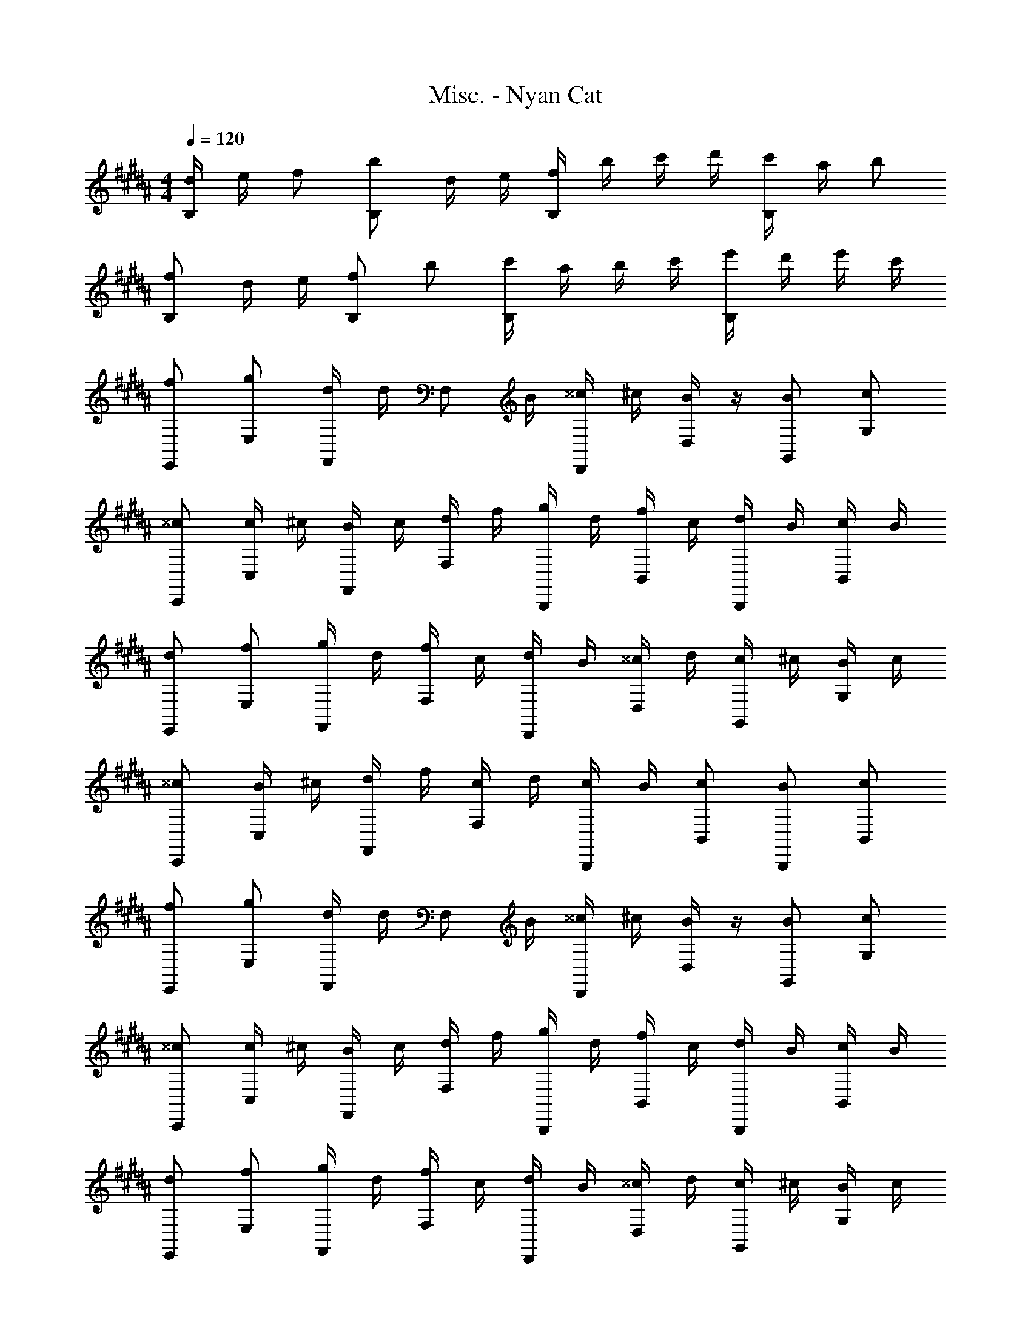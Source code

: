 X: 1
T: Misc. - Nyan Cat
Z: ABC Generated by Starbound Composer
L: 1/4
M: 4/4
Q: 1/4=120
K: B
[d/4B,5/6] e/4 f/2 [b/2B,5/6] d/4 e/4 [f/4B,5/6] b/4 c'/4 d'/4 [c'/4B,5/6] a/4 b/2 
[f/2B,5/6] d/4 e/4 [f/2B,5/6] b/2 [c'/4B,5/6] a/4 b/4 c'/4 [e'/4B,5/6] d'/4 e'/4 c'/4 
[f/2E,,/2] [g/2E,/2] [d/4F,,/2] d/4 [z/4F,/2] B/4 [^^c/4D,,/2] ^c/4 [B/4D,/2] z/4 [B/2G,,/2] [c/2G,/2] 
[^^c/2C,,/2] [c/4C,/2] ^c/4 [B/4F,,/2] c/4 [d/4F,/2] f/4 [g/4B,,,/2] d/4 [f/4B,,/2] c/4 [d/4B,,,/2] B/4 [c/4B,,/2] B/4 
[d/2E,,/2] [f/2E,/2] [g/4F,,/2] d/4 [f/4F,/2] c/4 [d/4D,,/2] B/4 [^^c/4D,/2] d/4 [c/4G,,/2] ^c/4 [B/4G,/2] c/4 
[^^c/2C,,/2] [B/4C,/2] ^c/4 [d/4F,,/2] f/4 [c/4F,/2] d/4 [c/4B,,,/2] B/4 [c/2B,,/2] [B/2B,,,/2] [c/2B,,/2] 
[f/2E,,/2] [g/2E,/2] [d/4F,,/2] d/4 [z/4F,/2] B/4 [^^c/4D,,/2] ^c/4 [B/4D,/2] z/4 [B/2G,,/2] [c/2G,/2] 
[^^c/2C,,/2] [c/4C,/2] ^c/4 [B/4F,,/2] c/4 [d/4F,/2] f/4 [g/4B,,,/2] d/4 [f/4B,,/2] c/4 [d/4B,,,/2] B/4 [c/4B,,/2] B/4 
[d/2E,,/2] [f/2E,/2] [g/4F,,/2] d/4 [f/4F,/2] c/4 [d/4D,,/2] B/4 [^^c/4D,/2] d/4 [c/4G,,/2] ^c/4 [B/4G,/2] c/4 
[^^c/2C,,/2] [B/4C,/2] ^c/4 [d/4F,,/2] f/4 [c/4F,/2] d/4 [c/4B,,,/2] B/4 [c/2B,,/2] [B/2B,,,/2] [c/2B,,/2] 
[B/2E,/2] [F/4G,/2] G/4 [B/2B,/2] [F/4E/2] G/4 [B/4D,/2] c/4 [d/4F,/2] B/4 [e/4B,/2] d/4 [e/4D/2] f/4 
[B/2C,/2] [B/2E,/2] [F/4G,/2] G/4 [B/4B,/2] F/4 [e/4B,,/2] d/4 [c/4D,/2] B/4 [F/4F,/2] D/4 [E/4B,/2] F/4 
[B/2E,/2] [F/4G,/2] G/4 [B/2B,/2] [F/4E/2] G/4 [B/4D,/2] B/4 [c/4F,/2] d/4 [B/4B,/2] F/4 [G/4D/2] F/4 
[B/2C,/2] [B/4E,/2] A/4 [B/4G,/2] F/4 [G/4B,/2] B/4 [e/4B,,/2] d/4 [e/4D,/2] f/4 [B/2F,/2] [A/2B,/2] 
[B/2E,/2] [F/4G,/2] G/4 [B/2B,/2] [F/4E/2] G/4 [B/4D,/2] c/4 [d/4F,/2] B/4 [e/4B,/2] d/4 [e/4D/2] f/4 
[B/2C,/2] [B/2E,/2] [F/4G,/2] G/4 [B/4B,/2] F/4 [e/4B,,/2] d/4 [c/4D,/2] B/4 [F/4F,/2] D/4 [E/4B,/2] F/4 
[B/2E,/2] [F/4G,/2] G/4 [B/2B,/2] [F/4E/2] G/4 [B/4D,/2] B/4 [c/4F,/2] d/4 [B/4B,/2] F/4 [G/4D/2] F/4 
[B/2C,/2] [B/4E,/2] A/4 [B/4G,/2] F/4 [G/4B,/2] B/4 [e/4B,,/2] d/4 [e/4D,/2] f/4 [B/2F,/2] [c/2B,/2] 
